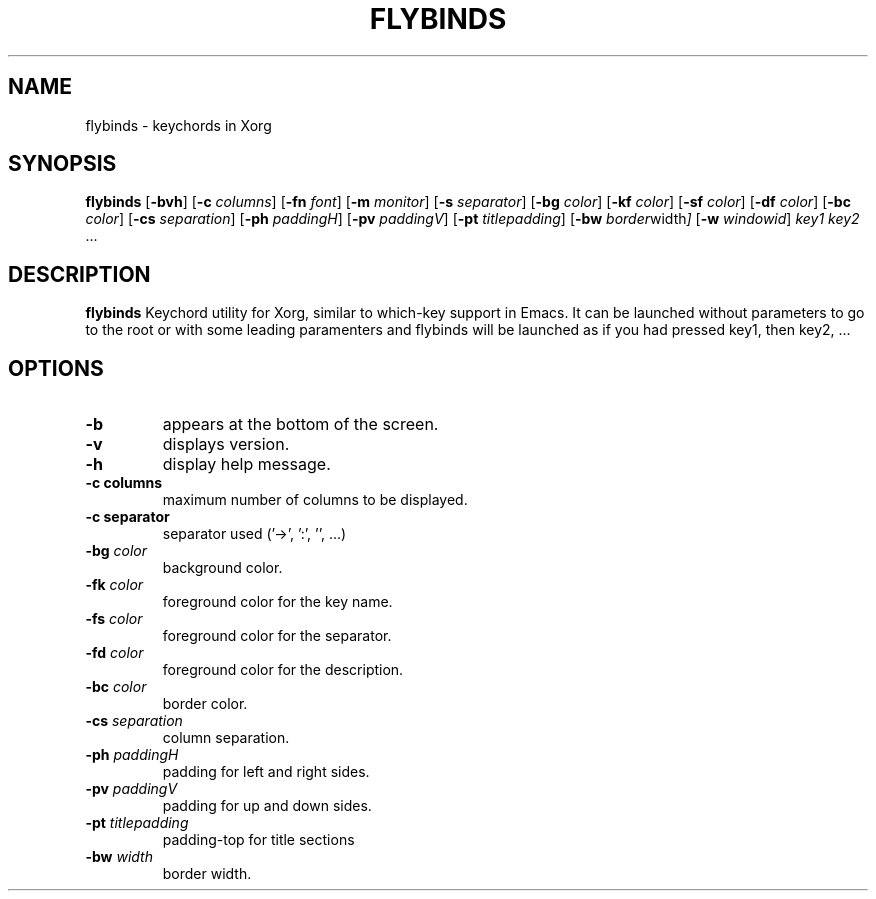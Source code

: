 .TH FLYBINDS 1 flybinds\-VERSION
.SH NAME
flybinds \- keychords in Xorg
.SH SYNOPSIS
.B flybinds
.RB [ \-bvh ]
.RB [ \-c
.IR columns ]
.RB [ \-fn
.IR font ]
.RB [ \-m
.IR monitor ]
.RB [ \-s
.IR separator ]
.RB [ \-bg
.IR color ]
.RB [ \-kf
.IR color ]
.RB [ \-sf
.IR color ]
.RB [ \-df
.IR color ]
.RB [ \-bc
.IR color ]
.RB [ \-cs
.IR separation ]
.RB [ \-ph
.IR paddingH ]
.RB [ \-pv
.IR paddingV ]
.RB [ \-pt
.IR titlepadding ]
.RB [ \-bw
.IR border width ]
.RB [ \-w
.IR windowid ]
.IR key1
.IR key2 " ..."
.SH DESCRIPTION
.B flybinds 
Keychord utility for Xorg, similar to which-key support in Emacs. It can be launched
without parameters to go to the root or with some leading paramenters and flybinds
will be launched as if you had pressed key1, then key2, ...
.SH OPTIONS
.TP
.B \-b
appears at the bottom of the screen.
.TP
.B \-v
displays version.
.TP
.B \-h
display help message.
.TP
.B \-c " columns"
maximum number of columns to be displayed.
.TP
.B \-c " separator"
separator used ('->', ':', '', ...)
.TP
.BI \-bg " color"
background color.
.TP
.BI \-fk " color"
foreground color for the key name.
.TP
.BI \-fs " color"
foreground color for the separator.
.TP
.BI \-fd " color"
foreground color for the description.
.TP
.BI \-bc " color"
border color.
.TP
.BI \-cs " separation"
column separation.
.TP
.BI \-ph " paddingH"
padding for left and right sides.
.TP
.BI \-pv " paddingV"
padding for up and down sides.
.TP
.BI \-pt " titlepadding"
padding-top for title sections
.TP
.BI \-bw " width"
border width.
.TP
.
